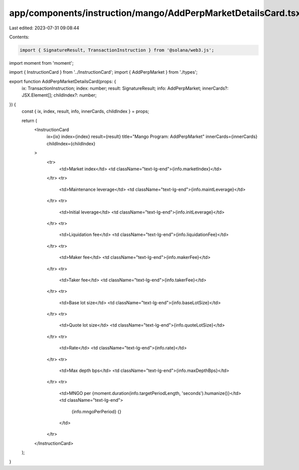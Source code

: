 app/components/instruction/mango/AddPerpMarketDetailsCard.tsx
=============================================================

Last edited: 2023-07-31 09:08:44

Contents:

.. code-block:: tsx

    import { SignatureResult, TransactionInstruction } from '@solana/web3.js';
import moment from 'moment';

import { InstructionCard } from '../InstructionCard';
import { AddPerpMarket } from './types';

export function AddPerpMarketDetailsCard(props: {
    ix: TransactionInstruction;
    index: number;
    result: SignatureResult;
    info: AddPerpMarket;
    innerCards?: JSX.Element[];
    childIndex?: number;
}) {
    const { ix, index, result, info, innerCards, childIndex } = props;

    return (
        <InstructionCard
            ix={ix}
            index={index}
            result={result}
            title="Mango Program: AddPerpMarket"
            innerCards={innerCards}
            childIndex={childIndex}
        >
            <tr>
                <td>Market index</td>
                <td className="text-lg-end">{info.marketIndex}</td>
            </tr>
            <tr>
                <td>Maintenance leverage</td>
                <td className="text-lg-end">{info.maintLeverage}</td>
            </tr>
            <tr>
                <td>Initial leverage</td>
                <td className="text-lg-end">{info.initLeverage}</td>
            </tr>
            <tr>
                <td>Liquidation fee</td>
                <td className="text-lg-end">{info.liquidationFee}</td>
            </tr>
            <tr>
                <td>Maker fee</td>
                <td className="text-lg-end">{info.makerFee}</td>
            </tr>
            <tr>
                <td>Taker fee</td>
                <td className="text-lg-end">{info.takerFee}</td>
            </tr>
            <tr>
                <td>Base lot size</td>
                <td className="text-lg-end">{info.baseLotSize}</td>
            </tr>
            <tr>
                <td>Quote lot size</td>
                <td className="text-lg-end">{info.quoteLotSize}</td>
            </tr>
            <tr>
                <td>Rate</td>
                <td className="text-lg-end">{info.rate}</td>
            </tr>
            <tr>
                <td>Max depth bps</td>
                <td className="text-lg-end">{info.maxDepthBps}</td>
            </tr>
            <tr>
                <td>MNGO per {moment.duration(info.targetPeriodLength, 'seconds').humanize()}</td>
                <td className="text-lg-end">
                    {info.mngoPerPeriod} {}
                </td>
            </tr>
        </InstructionCard>
    );
}


